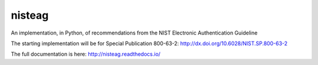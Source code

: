 nisteag
=======

An implementation, in Python, of recommendations from the NIST Electronic Authentication Guideline

.. image:: https://travis-ci.org/yougov/nisteag.svg?branch=master
   :target: https://travis-ci.org/yougov/nisteag
   :alt: Build Status

.. image:: https://codeclimate.com/github/yougov/nisteag/badges/coverage.svg
   :target: https://codeclimate.com/github/yougov/nisteag/coverage
   :alt: Test Coverage

.. image:: https://codeclimate.com/github/yougov/nisteag/badges/gpa.svg
   :target: https://codeclimate.com/github/yougov/nisteag
   :alt: Code Climate

.. image:: https://codeclimate.com/github/yougov/nisteag/badges/issue_count.svg
   :target: https://codeclimate.com/github/yougov/nisteag
   :alt: Issue Count

The starting implementation will be for Special Publication 800-63-2: http://dx.doi.org/10.6028/NIST.SP.800-63-2

The full documentation is here: http://nisteag.readthedocs.io/
